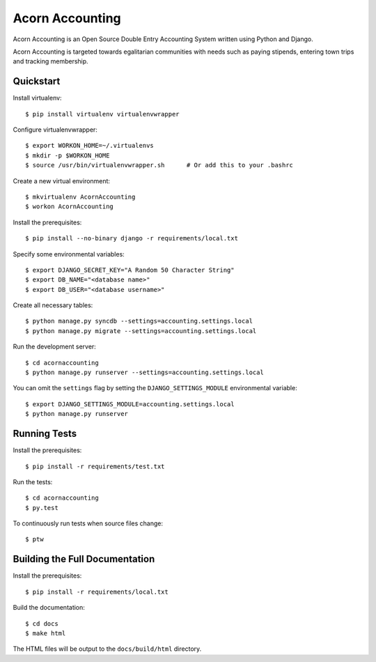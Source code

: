 =================
Acorn Accounting
=================

Acorn Accounting is an Open Source Double Entry Accounting System written using
Python and Django.

Acorn Accounting is targeted towards egalitarian communities with needs such
as paying stipends, entering town trips and tracking membership.

.. image:: https://travis-ci.org/prikhi/AcornAccounting.svg?branch=develop
    :target: https://travis-ci.org/prikhi/AcornAccounting
    :alt: Test Status

.. image:: https://coveralls.io/repos/prikhi/AcornAccounting/badge.svg?branch=develop
    :target: https://coveralls.io/r/prikhi/AcornAccounting?branch=develop
    :alt: Code Coverage

.. image:: https://readthedocs.org/projects/acornaccounting/badge/?version=develop
    :target: http://acornaccounting.readthedocs.org/en/develop/?badge=develop
    :alt: Documentation Status

Quickstart
===========

Install virtualenv::

    $ pip install virtualenv virtualenvwrapper

Configure virtualenvwrapper::

    $ export WORKON_HOME=~/.virtualenvs
    $ mkdir -p $WORKON_HOME
    $ source /usr/bin/virtualenvwrapper.sh      # Or add this to your .bashrc

Create a new virtual environment::

    $ mkvirtualenv AcornAccounting
    $ workon AcornAccounting

Install the prerequisites::

    $ pip install --no-binary django -r requirements/local.txt

Specify some environmental variables::

    $ export DJANGO_SECRET_KEY="A Random 50 Character String"
    $ export DB_NAME="<database name>"
    $ export DB_USER="<database username>"

Create all necessary tables::

    $ python manage.py syncdb --settings=accounting.settings.local
    $ python manage.py migrate --settings=accounting.settings.local

Run the development server::

    $ cd acornaccounting
    $ python manage.py runserver --settings=accounting.settings.local

You can omit the ``settings`` flag by setting the ``DJANGO_SETTINGS_MODULE``
environmental variable::

    $ export DJANGO_SETTINGS_MODULE=accounting.settings.local
    $ python manage.py runserver


Running Tests
==============

Install the prerequisites::

    $ pip install -r requirements/test.txt

Run the tests::

    $ cd acornaccounting
    $ py.test

To continuously run tests when source files change::

    $ ptw


Building the Full Documentation
================================

Install the prerequisites::

    $ pip install -r requirements/local.txt

Build the documentation::

    $ cd docs
    $ make html

The HTML files will be output to the ``docs/build/html`` directory.
